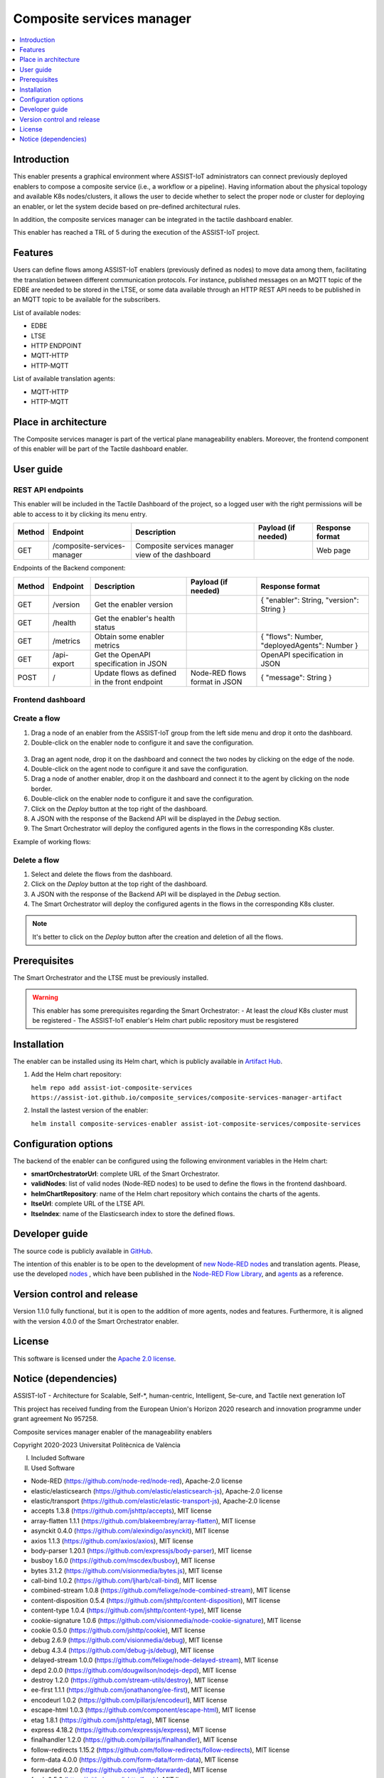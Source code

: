 .. _Composite services manager:

###########################
Composite services manager
###########################

.. contents::
  :local:
  :depth: 1

***************
Introduction
***************
This enabler presents a graphical environment where ASSIST-IoT administrators can connect previously deployed enablers
to compose a composite service (i.e., a workflow or a pipeline). Having information about the physical topology and available K8s nodes/clusters, 
it allows the user to decide whether to select the proper node or cluster for deploying an enabler, or let the system decide based on pre-defined architectural rules.

In addition, the composite services manager can be integrated in the tactile dashboard enabler.

This enabler has reached a TRL of 5 during the execution of the ASSIST-IoT project.

***************
Features
***************
Users can define flows among ASSIST-IoT enablers (previously defined as nodes) to move data among them, facilitating the translation between different communication protocols. 
For instance, published messages on an MQTT topic of the EDBE are needed to be stored in the LTSE, or some data available through an HTTP REST API needs to be published
in an MQTT topic to be available for the subscribers.

List of available nodes:

- EDBE
- LTSE
- HTTP ENDPOINT
- MQTT-HTTP
- HTTP-MQTT

List of available translation agents:

- MQTT-HTTP
- HTTP-MQTT

*********************
Place in architecture
*********************
The Composite services manager is part of the vertical plane manageability enablers. Moreover, the frontend component of this enabler will be part of the Tactile dashboard enabler.

.. figure:: ./composite-service-manager-architecture.png
  :alt: Composite services manager architecture
  :align: center


***************
User guide
***************

REST API endpoints
*******************
This enabler will be included in the Tactile Dashboard of the project, so a logged user with the right permissions will be able to access to it by clicking its menu entry.

+--------+-----------------------------+--------------------------------------------------+---------------------+-----------------+
| Method | Endpoint                    | Description                                      | Payload (if needed) | Response format |
+========+=============================+==================================================+=====================+=================+
| GET    | /composite-services-manager | Composite services manager view of the dashboard |                     | Web page        |
+--------+-----------------------------+--------------------------------------------------+---------------------+-----------------+

Endpoints of the Backend component:

+--------+-------------+-----------------------------------------------+-------------------------------+-----------------------------------------------+
| Method | Endpoint    | Description                                   | Payload (if needed)           | Response format                               |
+========+=============+===============================================+===============================+===============================================+
| GET    | /version    | Get the enabler version                       |                               | { "enabler": String, "version": String }      |
+--------+-------------+-----------------------------------------------+-------------------------------+-----------------------------------------------+
| GET    | /health     | Get the enabler's health status               |                               |                                               |
+--------+-------------+-----------------------------------------------+-------------------------------+-----------------------------------------------+
| GET    | /metrics    | Obtain some enabler metrics                   |                               | { "flows": Number, "deployedAgents": Number } |
+--------+-------------+-----------------------------------------------+-------------------------------+-----------------------------------------------+
| GET    | /api-export | Get the OpenAPI specification in JSON         |                               | OpenAPI specification in JSON                 |
+--------+-------------+-----------------------------------------------+-------------------------------+-----------------------------------------------+
| POST   | /           | Update flows as defined in the front endpoint | Node-RED flows format in JSON | { "message": String }                         |
+--------+-------------+-----------------------------------------------+-------------------------------+-----------------------------------------------+

Frontend dashboard
*******************
.. figure:: ./composite-service-manager-dashboard.png
  :alt: Composite services manager dashboard
  :align: center


Create a flow
****************
1. Drag a node of an enabler from the ASSIST-IoT group from the left side menu and drop it onto the dashboard.
2. Double-click on the enabler node to configure it and save the configuration.

.. figure:: ./composite-service-manager-edit-node.png
  :alt: Composite services manager: edit node
  :align: center

3. Drag an agent node, drop it on the dashboard and connect the two nodes by clicking on the edge of the node.
4. Double-click on the agent node to configure it and save the configuration.
5. Drag a node of another enabler, drop it on the dashboard and connect it to the agent by clicking on the node border.
6. Double-click on the enabler node to configure it and save the configuration.
7. Click on the *Deploy* button at the top right of the dashboard.
8. A JSON with the response of the Backend API will be displayed in the *Debug* section.
9. The Smart Orchestrator will deploy the configured agents in the flows in the corresponding K8s cluster.


Example of working flows:

.. figure:: ./composite-service-manager-example-flows.png
  :alt: Composite services manager: example flows
  :align: center


Delete a flow
****************
1. Select and delete the flows from the dashboard.
2. Click on the *Deploy* button at the top right of the dashboard.
3. A JSON with the response of the Backend API will be displayed in the *Debug* section.
4. The Smart Orchestrator will deploy the configured agents in the flows in the corresponding K8s cluster.


.. note:: 
  It's better to click on the *Deploy* button after the creation and deletion of all the flows.


***************
Prerequisites
***************
The Smart Orchestrator and the LTSE must be previously installed.

.. warning::
  This enabler has some prerequisites regarding the Smart Orchestrator:
  - At least the *cloud* K8s cluster must be registered
  - The ASSIST-IoT enabler's Helm chart public repository must be resgistered

***************
Installation
***************
The enabler can be installed using its Helm chart, which is publicly available in `Artifact Hub <https://artifacthub.io/packages/helm/assist-iot-vpn/vpn>`_.

1. Add the Helm chart repository:

   ``helm repo add assist-iot-composite-services https://assist-iot.github.io/composite_services/composite-services-manager-artifact``

2. Install the lastest version of the enabler:

   ``helm install composite-services-enabler assist-iot-composite-services/composite-services``

*********************
Configuration options
*********************
The backend of the enabler can be configured using the following environment variables in the Helm chart:

- **smartOrchestratorUrl**: complete URL of the Smart Orchestrator.
- **validNodes**: list of valid nodes (Node-RED nodes) to be used to define the flows in the frontend dashboard.
- **helmChartRepository**: name of the Helm chart repository which contains the charts of the agents.
- **ltseUrl**: complete URL of the LTSE API.
- **ltseIndex**: name of the Elasticsearch index to store the defined flows.

***************
Developer guide
***************
The source code is publicly available in `GitHub <https://github.com/assist-iot/composite_services>`_.

The intention of this enabler is to be open to the development of `new Node-RED nodes <https://nodered.org/docs/creating-nodes/>`_ and translation agents. Please, use the developed `nodes <https://github.com/assist-iot/composite_services/tree/main/node-red/node-red-nodes>`_
, which have been published in the `Node-RED Flow Library <https://flows.nodered.org/node/@ravaga/assistiot-composite-services-manager>`_, 
and `agents <https://github.com/assist-iot/composite_services/tree/master/agents>`_  as a reference.

***************************
Version control and release
***************************
Version 1.1.0 fully functional, but it is open to the addition of more agents, nodes and features. Furthermore, it is aligned with the version 4.0.0 of the Smart Orchestrator enabler.

***************
License
***************
This software is licensed under the `Apache 2.0 license <https://www.apache.org/licenses/LICENSE-2.0>`_.

*********************
Notice (dependencies)
*********************

ASSIST-IoT - Architecture for Scalable, Self-\*, human-centric, Intelligent, Se-cure, and Tactile next generation IoT

This project has received funding from the European Union's Horizon 2020
research and innovation programme under grant agreement No 957258.

Composite services manager enabler of the manageability enablers

Copyright 2020-2023 Universitat Politècnica de València

I. Included Software

II. Used Software

- Node-RED (https://github.com/node-red/node-red), Apache-2.0 license
- elastic/elasticsearch (https://github.com/elastic/elasticsearch-js), Apache-2.0 license
- elastic/transport (https://github.com/elastic/elastic-transport-js), Apache-2.0 license
- accepts 1.3.8 (https://github.com/jshttp/accepts), MIT license
- array-flatten 1.1.1 (https://github.com/blakeembrey/array-flatten), MIT license
- asynckit 0.4.0 (https://github.com/alexindigo/asynckit), MIT license
- axios 1.1.3 (https://github.com/axios/axios), MIT license
- body-parser 1.20.1 (https://github.com/expressjs/body-parser), MIT license
- busboy 1.6.0 (https://github.com/mscdex/busboy), MIT license
- bytes 3.1.2 (https://github.com/visionmedia/bytes.js), MIT license
- call-bind 1.0.2 (https://github.com/ljharb/call-bind), MIT license
- combined-stream 1.0.8 (https://github.com/felixge/node-combined-stream), MIT license
- content-disposition 0.5.4 (https://github.com/jshttp/content-disposition), MIT license
- content-type 1.0.4 (https://github.com/jshttp/content-type), MIT license
- cookie-signature 1.0.6 (https://github.com/visionmedia/node-cookie-signature), MIT license
- cookie 0.5.0 (https://github.com/jshttp/cookie), MIT license
- debug 2.6.9 (https://github.com/visionmedia/debug), MIT license
- debug 4.3.4 (https://github.com/debug-js/debug), MIT license
- delayed-stream 1.0.0 (https://github.com/felixge/node-delayed-stream), MIT license
- depd 2.0.0 (https://github.com/dougwilson/nodejs-depd), MIT license
- destroy 1.2.0 (https://github.com/stream-utils/destroy), MIT license
- ee-first 1.1.1 (https://github.com/jonathanong/ee-first), MIT license
- encodeurl 1.0.2 (https://github.com/pillarjs/encodeurl), MIT license
- escape-html 1.0.3 (https://github.com/component/escape-html), MIT license
- etag 1.8.1 (https://github.com/jshttp/etag), MIT license
- express 4.18.2 (https://github.com/expressjs/express), MIT license
- finalhandler 1.2.0 (https://github.com/pillarjs/finalhandler), MIT license
- follow-redirects 1.15.2 (https://github.com/follow-redirects/follow-redirects), MIT license
- form-data 4.0.0 (https://github.com/form-data/form-data), MIT license
- forwarded 0.2.0 (https://github.com/jshttp/forwarded), MIT license
- fresh 0.5.2 (https://github.com/jshttp/fresh), MIT license
- function-bind 1.1.1 (https://github.com/Raynos/function-bind), MIT license
- get-intrinsic 1.1.3 (https://github.com/ljharb/get-intrinsic), MIT license
- has-symbols 1.0.3 (https://github.com/inspect-js/has-symbols), MIT license
- has 1.0.3 (https://github.com/tarruda/has), MIT license
- hpagent 1.2.0 (https://github.com/delvedor/hpagent), MIT license
- http-errors 2.0.0 (https://github.com/jshttp/http-errors), MIT license
- iconv-lite 0.4.24 (https://github.com/ashtuchkin/iconv-lite), MIT license
- inherits 2.0.4 (https://github.com/isaacs/inherits), ISC license
- ipaddr.js 1.9.1 (https://github.com/whitequark/ipaddr.js), MIT license
- media-typer 0.3.0 (https://github.com/jshttp/media-typer), MIT license
- merge-descriptors 1.0.1 (https://github.com/component/merge-descriptors), MIT license
- methods 1.1.2 (https://github.com/jshttp/methods), MIT license
- mime-db 1.52.0 (https://github.com/jshttp/mime-db), MIT license
- mime-types 2.1.35 (https://github.com/jshttp/mime-types), MIT license
- mime 1.6.0 (https://github.com/broofa/node-mime), MIT license
- ms 2.0.0 (https://github.com/zeit/ms), MIT license
- ms 2.1.2 (https://github.com/zeit/ms), MIT license
- ms 2.1.3 (https://github.com/vercel/ms), MIT license
- negotiator 0.6.3 (https://github.com/jshttp/negotiator), MIT license
- object-inspect 1.12.2 (https://github.com/inspect-js/object-inspect), MIT license
- on-finished 2.4.1 (https://github.com/jshttp/on-finished), MIT license
- parseurl 1.3.3 (https://github.com/pillarjs/parseurl), MIT license
- path-to-regexp 0.1.7 (https://github.com/component/path-to-regexp), MIT license
- proxy-addr 2.0.7 (https://github.com/jshttp/proxy-addr), MIT license
- proxy-from-env 1.1.0 (https://github.com/Rob--W/proxy-from-env), MIT license
- qs 6.11.0 (https://github.com/ljharb/qs), BSD-3-Clause license
- range-parser 1.2.1 (https://github.com/jshttp/range-parser), MIT license
- raw-body 2.5.1 (https://github.com/stream-utils/raw-body), MIT license
- safe-buffer 5.2.1 (https://github.com/feross/safe-buffer), MIT license
- safer-buffer 2.1.2 (https://github.com/ChALkeR/safer-buffer), MIT license
- secure-json-parse 2.7.0 (https://github.com/fastify/secure-json-parse), BSD-3-Clause license
- send 0.18.0 (https://github.com/pillarjs/send), MIT license
- serve-static 1.15.0 (https://github.com/expressjs/serve-static), MIT license
- setprototypeof 1.2.0 (https://github.com/wesleytodd/setprototypeof), ISC license
- side-channel 1.0.4 (https://github.com/ljharb/side-channel), MIT license
- statuses 2.0.1 (https://github.com/jshttp/statuses), MIT license
- streamsearch 1.1.0 (https://github.com/mscdex/streamsearch), MIT license
- toidentifier 1.0.1 (https://github.com/component/toidentifier), MIT license
- tslib 2.5.0 (https://github.com/Microsoft/tslib), 0BSD license
- type-is 1.6.18 (https://github.com/jshttp/type-is), MIT license
- undici 5.20.0 (https://github.com/nodejs/undici), MIT license
- unpipe 1.0.0 (https://github.com/stream-utils/unpipe), MIT license
- utils-merge 1.0.1 (https://github.com/jaredhanson/utils-merge), MIT license
- uuid 9.0.0 (https://github.com/uuidjs/uuid), MIT license
- vary 1.1.2 (https://github.com/jshttp/vary), MIT license

III. List of licenses

- Apache-2.0 license (https://www.apache.org/licenses/LICENSE-2.0)
- MIT license (https://opensource.org/licenses/MIT)
- ISC license (https://opensource.org/licenses/ISC)
- BSD-3-Clause license (https://opensource.org/licenses/BSD-3-Clause)
- 0BSD license (https://www.openbsd.org/)
